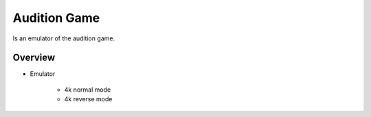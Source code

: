 ===============
Audition Game
===============

Is an emulator of the audition game.


Overview
========

- Emulator

    * 4k normal mode
    * 4k reverse mode